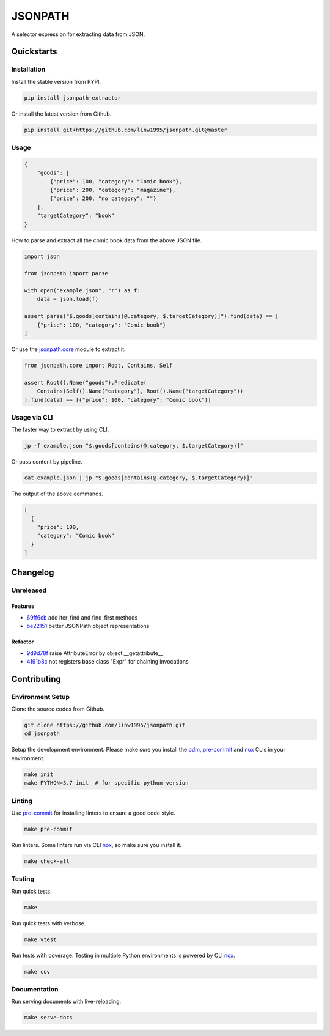 ========
JSONPATH
========

|license| |Pypi Status| |Python version| |Package version| |PyPI - Downloads|
|GitHub last commit| |Code style: black| |Build Status| |codecov| |PDM managed|

A selector expression for extracting data from JSON.

Quickstarts
<<<<<<<<<<<


Installation
~~~~~~~~~~~~

Install the stable version from PYPI.

.. code-block:: shell

    pip install jsonpath-extractor

Or install the latest version from Github.

.. code-block:: shell

    pip install git+https://github.com/linw1995/jsonpath.git@master

Usage
~~~~~

.. code-block:: json

    {
        "goods": [
            {"price": 100, "category": "Comic book"},
            {"price": 200, "category": "magazine"},
            {"price": 200, "no category": ""}
        ],
        "targetCategory": "book"
    }


How to parse and extract all the comic book data from the above JSON file.

.. code-block:: python3

    import json

    from jsonpath import parse

    with open("example.json", "r") as f:
        data = json.load(f)

    assert parse("$.goods[contains(@.category, $.targetCategory)]").find(data) == [
        {"price": 100, "category": "Comic book"}
    ]

Or use the `jsonpath.core <https://jsonpath.readthedocs.io/en/latest/api_core.html>`_ module to extract it.

.. code-block:: python3

    from jsonpath.core import Root, Contains, Self

    assert Root().Name("goods").Predicate(
        Contains(Self().Name("category"), Root().Name("targetCategory"))
    ).find(data) == [{"price": 100, "category": "Comic book"}]


Usage via CLI
~~~~~~~~~~~~~

The faster way to extract by using CLI.

.. code-block:: shell

    jp -f example.json "$.goods[contains(@.category, $.targetCategory)]"

Or pass content by pipeline.

.. code-block:: shell

    cat example.json | jp "$.goods[contains(@.category, $.targetCategory)]"

The output of the above commands.

.. code-block:: json

    [
      {
        "price": 100,
        "category": "Comic book"
      }
    ]

Changelog
<<<<<<<<<

Unreleased
~~~~~~~~~~

Features
********

- 69ff6cb_ add iter_find and find_first methods
- be22151_ better JSONPath object representations

Refactor
********

- 9d9d78f_ raise AttributeError by object.__getattribute__
- 4191b8c_ not registers base class "Expr" for chaining invocations


.. _69ff6cb: https://github.com/linw1995/jsonpath/commit/69ff6cb47a08d3f957224adb163970454b6a1c87
.. _be22151: https://github.com/linw1995/jsonpath/commit/be221513bd8a1821e8007eb1c2d4f10aa6d3f987
.. _9d9d78f: https://github.com/linw1995/jsonpath/commit/9d9d78fd60b7b284c446c06e7102d05decd24c2b
.. _4191b8c: https://github.com/linw1995/jsonpath/commit/4191b8c745871733e58e97be11cdbcd845870484



Contributing
<<<<<<<<<<<<


Environment Setup
~~~~~~~~~~~~~~~~~

Clone the source codes from Github.

.. code-block:: shell

    git clone https://github.com/linw1995/jsonpath.git
    cd jsonpath

Setup the development environment.
Please make sure you install the pdm_,
pre-commit_ and nox_ CLIs in your environment.

.. code-block:: shell

    make init
    make PYTHON=3.7 init  # for specific python version

Linting
~~~~~~~

Use pre-commit_ for installing linters to ensure a good code style.

.. code-block:: shell

    make pre-commit

Run linters. Some linters run via CLI nox_, so make sure you install it.

.. code-block:: shell

    make check-all

Testing
~~~~~~~

Run quick tests.

.. code-block:: shell

    make

Run quick tests with verbose.

.. code-block:: shell

    make vtest

Run tests with coverage.
Testing in multiple Python environments is powered by CLI nox_.

.. code-block:: shell

    make cov

Documentation
~~~~~~~~~~~~~

Run serving documents with live-reloading.

.. code-block:: shell

    make serve-docs

.. _pdm: https://github.com/pdm-project/pdm
.. _pre-commit: https://pre-commit.com/
.. _nox: https://nox.thea.codes/en/stable/

.. |license| image:: https://img.shields.io/github/license/linw1995/jsonpath.svg
    :target: https://github.com/linw1995/jsonpath/blob/master/LICENSE

.. |Pypi Status| image:: https://img.shields.io/pypi/status/jsonpath-extractor.svg
    :target: https://pypi.org/project/jsonpath-extractor

.. |Python version| image:: https://img.shields.io/pypi/pyversions/jsonpath-extractor.svg
    :target: https://pypi.org/project/jsonpath-extractor

.. |Package version| image:: https://img.shields.io/pypi/v/jsonpath-extractor.svg
    :target: https://pypi.org/project/jsonpath-extractor

.. |PyPI - Downloads| image:: https://img.shields.io/pypi/dm/jsonpath-extractor.svg
    :target: https://pypi.org/project/jsonpath-extractor

.. |GitHub last commit| image:: https://img.shields.io/github/last-commit/linw1995/jsonpath.svg
    :target: https://github.com/linw1995/jsonpath

.. |Code style: black| image:: https://img.shields.io/badge/code%20style-black-000000.svg
    :target: https://github.com/ambv/black

.. |Build Status| image:: https://github.com/linw1995/jsonpath/workflows/Lint&Test/badge.svg
    :target: https://github.com/linw1995/jsonpath/actions?query=workflow%3ALint%26Test

.. |codecov| image:: https://codecov.io/gh/linw1995/jsonpath/branch/master/graph/badge.svg
    :target: https://codecov.io/gh/linw1995/jsonpath

.. |PDM managed| image:: https://img.shields.io/badge/pdm-managed-blueviolet
    :target: https://pdm.fming.dev

